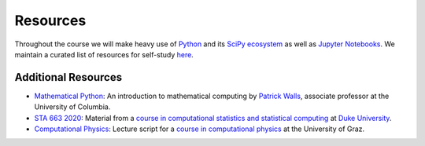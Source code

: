 #########
Resources
#########

Throughout the course we will make heavy use of `Python <https://www.python.org>`_ and its `SciPy ecosystem <https://www.scipy.org>`_ as well as `Jupyter Notebooks <https://jupyter.org>`_.  We maintain a curated list of resources for self-study `here <https://opensourceeconomics.github.io/resources>`_.

Additional Resources
.....................

- `Mathematical Python <https://www.math.ubc.ca/~pwalls/math-python/>`_: An introduction to mathematical computing by `Patrick Walls <http://www.math.ubc.ca/~pwalls/>`_, associate professor at the University of Columbia.


- `STA 663 2020 <http://people.duke.edu/~ccc14/sta-663-2020/index.html>`_: Material from a `course in computational statistics and statistical computing <https://github.com/cliburn/sta-663-2020>`__ at `Duke University <https://duke.edu/>`_.


- `Computational Physics <https://physik.uni-graz.at/~pep/CompOriPhys/Python/CoP.pdf>`__: Lecture script for a `course in computational physics <https://physik.uni-graz.at/~pep/CompOriPhys_WS1516.html>`__ at the University of Graz.
